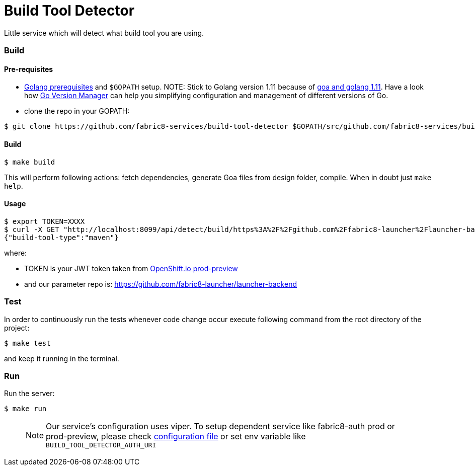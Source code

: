 = Build Tool Detector
Little service which will detect what build tool you are using.

=== Build [[build]]

==== Pre-requisites
* link:https://golang.org/doc/install[Golang prerequisites] and `$GOPATH` setup.
NOTE: Stick to Golang version 1.11 because of link:https://github.com/goadesign/goa/pull/1548[goa and golang 1.11]. Have a look how link:https://github.com/moovweb/gvm[Go Version Manager] can help you simplifying configuration and management of different versions of Go.

* clone the repo in your GOPATH:
[source,bash]
----
$ git clone https://github.com/fabric8-services/build-tool-detector $GOPATH/src/github.com/fabric8-services/build-tool-detector
----
==== Build

[source,bash]
----
$ make build
----

This will perform following actions: fetch dependencies, generate Goa files from design folder, compile.
When in doubt just `make help`.

==== Usage
[source,bash]
----
$ export TOKEN=XXXX
$ curl -X GET "http://localhost:8099/api/detect/build/https%3A%2F%2Fgithub.com%2Ffabric8-launcher%2Flauncher-backend" -H "accept: application/vnd.goa.build.tool.detector+json" -H "Authorization: Bearer $TOKEN"
{"build-tool-type":"maven"}
----
where:

* TOKEN is your JWT token taken from link:https://prod-preview.openshift.io/[OpenShift.io prod-preview]
* and our parameter repo is: https://github.com/fabric8-launcher/launcher-backend

=== Test [[test]]

In order to continuously run the tests whenever code change occur execute following command from the root directory of the project:

[source,bash]
----
$ make test
----

and keep it running in the terminal.

=== Run [[run]]

Run the server:

[source,bash]
----
$ make run
----
> NOTE: Our service's configuration uses viper. To setup dependent service like fabric8-auth prod or prod-preview,
please check link:/config/configuration.go[configuration file] or
set env variable like `BUILD_TOOL_DETECTOR_AUTH_URI`
